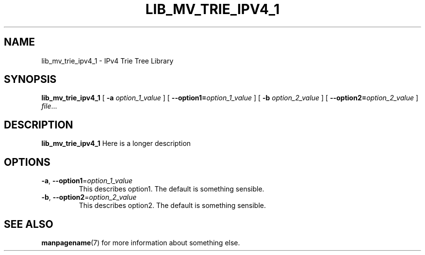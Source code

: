 .TH LIB_MV_TRIE_IPV4_1 1
.SH NAME
lib_mv_trie_ipv4_1 \- IPv4 Trie Tree Library
.\"
.SH SYNOPSIS
.B lib_mv_trie_ipv4_1
[ \fB\-a\fR \fIoption_1_value\fR ]
[ \fB\-\-option1=\fR\fIoption_1_value\fR ]
[ \fB\-b\fR \fIoption_2_value\fR ]
[ \fB\-\-option2=\fR\fIoption_2_value\fR ]
.IR file ...
.\"
.SH DESCRIPTION
.B lib_mv_trie_ipv4_1
Here is a longer description
.\"
.SH OPTIONS
.TP
.BR \-a ", " \-\-option1 =\fIoption_1_value\fR
This describes option1.
The default is something sensible.
.\"
.TP
.BR \-b ", " \-\-option2 =\fIoption_2_value\fR
This describes option2.
The default is something sensible.
.\"
.SH SEE ALSO
.BR manpagename (7)
for more information about something else.
